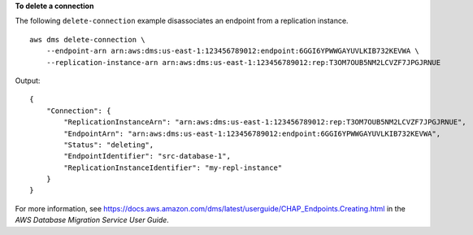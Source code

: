 **To delete a connection**

The following ``delete-connection`` example disassociates an endpoint from a replication instance. ::

    aws dms delete-connection \
        --endpoint-arn arn:aws:dms:us-east-1:123456789012:endpoint:6GGI6YPWWGAYUVLKIB732KEVWA \
        --replication-instance-arn arn:aws:dms:us-east-1:123456789012:rep:T3OM7OUB5NM2LCVZF7JPGJRNUE

Output::

    {
        "Connection": {
            "ReplicationInstanceArn": "arn:aws:dms:us-east-1:123456789012:rep:T3OM7OUB5NM2LCVZF7JPGJRNUE",
            "EndpointArn": "arn:aws:dms:us-east-1:123456789012:endpoint:6GGI6YPWWGAYUVLKIB732KEVWA",
            "Status": "deleting",
            "EndpointIdentifier": "src-database-1",
            "ReplicationInstanceIdentifier": "my-repl-instance"
        }
    }

For more information, see `https://docs.aws.amazon.com/dms/latest/userguide/CHAP_Endpoints.Creating.html <https://docs.aws.amazon.com/dms/latest/userguide/CHAP_Endpoints.Creating.html>`__ in the *AWS Database Migration Service User Guide*.
